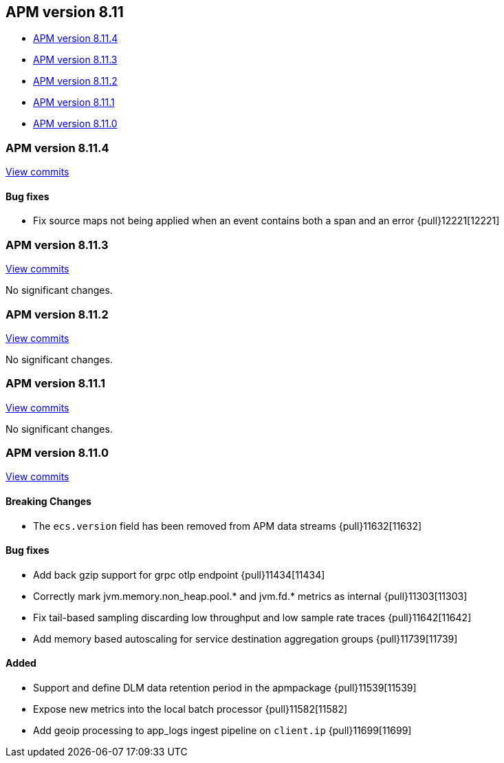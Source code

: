 [[release-notes-8.11]]
== APM version 8.11

* <<release-notes-8.11.4>>
* <<release-notes-8.11.3>>
* <<release-notes-8.11.2>>
* <<release-notes-8.11.1>>
* <<release-notes-8.11.0>>

[float]
[[release-notes-8.11.4]]
=== APM version 8.11.4

https://github.com/elastic/apm-server/compare/v8.11.3\...v8.11.4[View commits]

[float]
==== Bug fixes
- Fix source maps not being applied when an event contains both a span and an error {pull}12221[12221]

[float]
[[release-notes-8.11.3]]
=== APM version 8.11.3

https://github.com/elastic/apm-server/compare/v8.11.2\...v8.11.3[View commits]

No significant changes.

[float]
[[release-notes-8.11.2]]
=== APM version 8.11.2

https://github.com/elastic/apm-server/compare/v8.11.1\...v8.11.2[View commits]

No significant changes.

[float]
[[release-notes-8.11.1]]
=== APM version 8.11.1

https://github.com/elastic/apm-server/compare/v8.11.0\...v8.11.1[View commits]

No significant changes.

[float]
[[release-notes-8.11.0]]
=== APM version 8.11.0

https://github.com/elastic/apm-server/compare/v8.10.4\...v8.11.0[View commits]

[float]
==== Breaking Changes
- The `ecs.version` field has been removed from APM data streams {pull}11632[11632]

[float]
==== Bug fixes
- Add back gzip support for grpc otlp endpoint {pull}11434[11434]
- Correctly mark jvm.memory.non_heap.pool.* and jvm.fd.* metrics as internal {pull}11303[11303]
- Fix tail-based sampling discarding low throughput and low sample rate traces {pull}11642[11642]
- Add memory based autoscaling for service destination aggregation groups {pull}11739[11739]

[float]
==== Added
- Support and define DLM data retention period in the apmpackage {pull}11539[11539]
- Expose new metrics into the local batch processor {pull}11582[11582]
- Add geoip processing to app_logs ingest pipeline on `client.ip` {pull}11699[11699]
